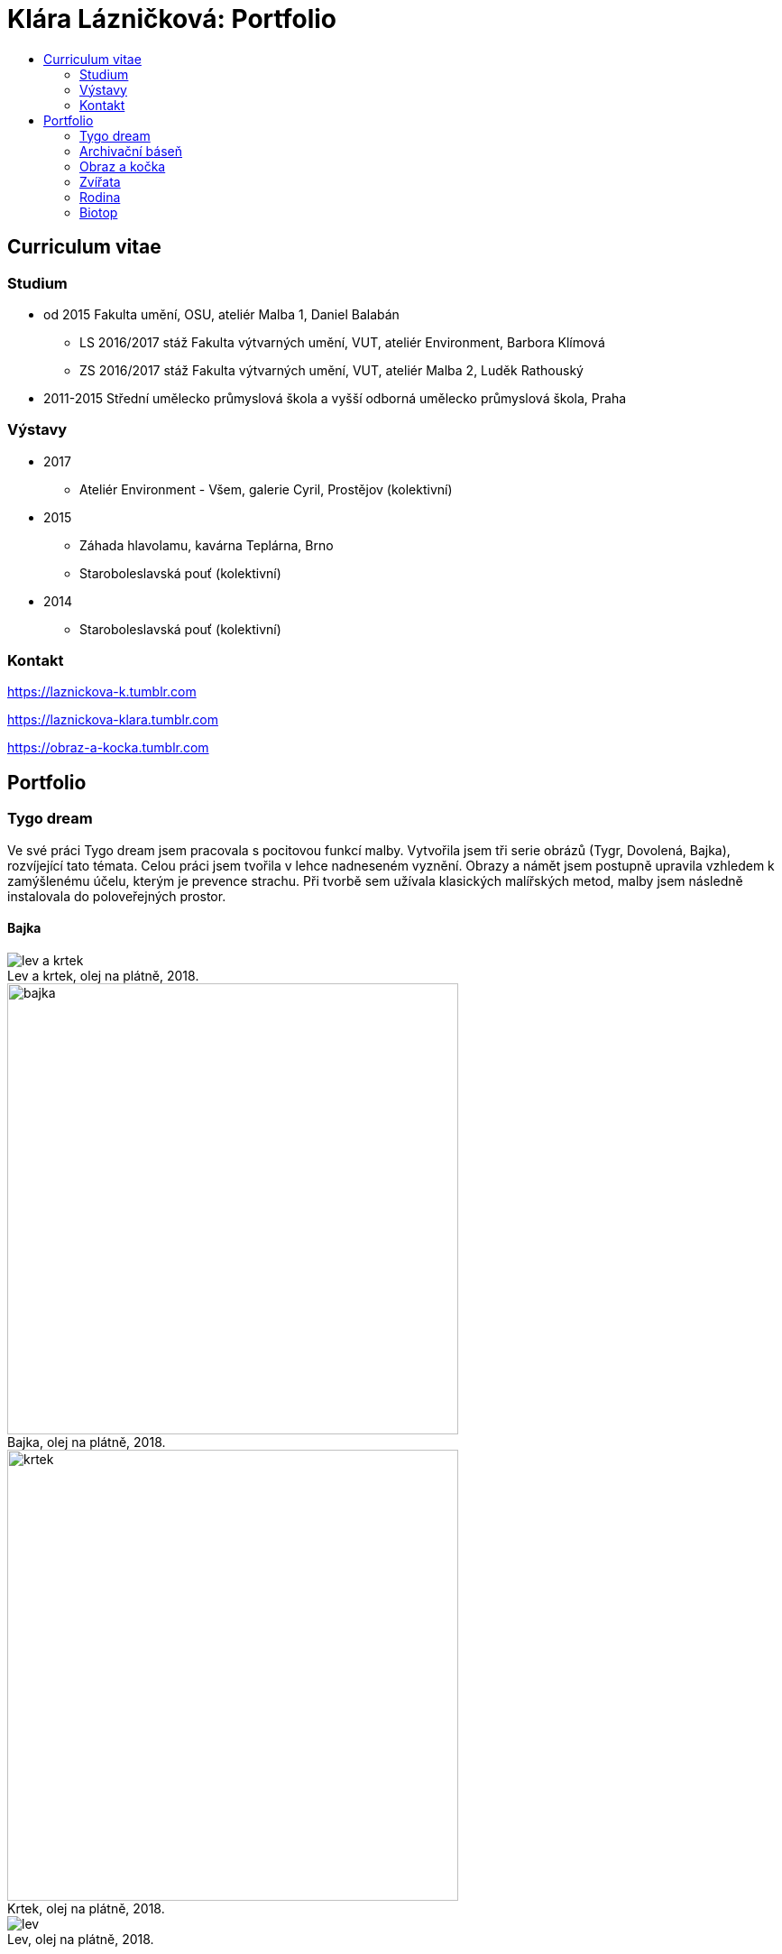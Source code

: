 [[klara-laznickova]]
= Klára Lázničková: Portfolio
:icons:
:imagesdir: img
:toc: macro
:toc-title:
:toclevels: 2
:figure-caption!:

toc::[]

== Curriculum vitae

=== Studium

* od 2015 Fakulta umění, OSU, ateliér Malba 1, Daniel Balabán
** LS 2016/2017 stáž Fakulta výtvarných umění, VUT, ateliér Environment, Barbora Klímová
** ZS 2016/2017 stáž Fakulta výtvarných umění, VUT, ateliér Malba 2, Luděk Rathouský
* 2011-2015 Střední umělecko průmyslová škola a vyšší odborná umělecko průmyslová škola, Praha

=== Výstavy

* 2017
** Ateliér Environment - Všem, galerie Cyril, Prostějov (kolektivní)
* 2015
** Záhada hlavolamu, kavárna Teplárna, Brno
** Staroboleslavská pouť (kolektivní)
* 2014
** Staroboleslavská pouť (kolektivní)

=== Kontakt

https://laznickova-k.tumblr.com

https://laznickova-klara.tumblr.com

https://obraz-a-kocka.tumblr.com

<<<

== Portfolio

=== Tygo dream

Ve své práci Tygo dream jsem pracovala s pocitovou funkcí malby.
Vytvořila jsem tři serie obrázů (Tygr, Dovolená, Bajka), rozvíjející tato témata.
Celou práci jsem tvořila v lehce nadneseném vyznění.
Obrazy a námět jsem postupně upravila vzhledem k zamýšlenému účelu, kterým je prevence strachu.
Při tvorbě sem užívala klasických malířských metod, malby jsem následně instalovala do poloveřejných prostor.

[[tygo-dream-bajka]]
==== Bajka

.Lev a krtek, olej na plátně, 2018.
image::9-tygodream-bajka/lev-a-krtek.jpg[]
.Bajka, olej na plátně, 2018.
image::9-tygodream-bajka/bajka.jpg[,500]
.Krtek, olej na plátně, 2018.
image::9-tygodream-bajka/krtek.jpg[,500]
.Lev, olej na plátně, 2018.
image::9-tygodream-bajka/lev.jpg[]

<<<
[[tygo-dream-palma-more-slunce]]
==== Dovolená: palma, moře, slunce

.Plato, olej na plátně, 2018.
image::8-tygodream-palma-more-slunce/plato.jpg[]
.Orion, olej na plátně, 2018.
image::8-tygodream-palma-more-slunce/orion.jpg[,570]
.Jahodová, olej na plátně, 2018.
image::8-tygodream-palma-more-slunce/jahodova.jpg[,570]
.Margot, olej na plátně, 2018.
image::8-tygodream-palma-more-slunce/margot.jpg[,570]
.New Beetle, olej na plátně, 2018.
image::8-tygodream-palma-more-slunce/new-beetle.jpg[,570]
.Lev, olej na plátně, 2018.
image::8-tygodream-palma-more-slunce/lev.jpg[,500]
.Lusk, olej na plátně, 2018.
image::8-tygodream-palma-more-slunce/lusk.jpg[,500]


<<<
[[zvrchu-tygo-dream]]
==== Zvrchu

Situace/zatiší malovaná zvrchu, věci ztrácí svou hmotu, objekty jsou obsahově vyprázdněné, stavají se pouze abstraktní kompozicí.

.Předložka, olej na plátně, 2018.
image::7-tygodream-zvrchu/predlozka.jpg[,500]
.Tygr, olej na plátně, 2017.
image::7-tygodream-zvrchu/tygr.jpg[,500]
.Koně, olej na plátně, 2017.
image::7-tygodream-zvrchu/kone.jpg[,400]
.Zátiší, olej na plátně, 2017.
image::7-tygodream-zvrchu/zatisi.jpg[,400]
.Tygo dream, olej na plátně, 2017.
image::7-tygodream-zvrchu/tygo-dream.jpg[,470]
.Křeslo, olej na plátně, 2017.
image::7-tygodream-zvrchu/kreslo.jpg[,470]

<<<
[[tygri-tygo-dream]]
==== Tygři

Tygr jako popkulturní lightmotiv, lehce čitelný symbol pro diváka, zejména díky častému využívání v reklamě. 

.Tygr, olej na plátně, 2018.
image::6-tygodream-tygri/tygr1.jpg[,470]
.Tygr, olej na plátně, 2018.
image::6-tygodream-tygri/tygr3.jpg[,470]
.Tygr, olej na plátně, 2018.
image::6-tygodream-tygri/tygr2.jpg[,700]
.Tygr, olej na plátně, 2018.
image::6-tygodream-tygri/tygr4.jpg[,400]
.Tygonanas, olej na plátně, 2018.
image::6-tygodream-tygri/tygonanas.jpg[,400]

<<<
[[archivacni-basen]]
=== Archivační báseň

<<<
[[obraz-a-kocka]]
=== Obraz a kočka

.Obraz a kočka, text, 2016.
image::4-obraz-a-kocka/text.jpg[,650]
.Obraz a kočka: instalace, pohled do instalace, 2016.
image::4-obraz-a-kocka/instalace.jpg[,500]
.Obraz a kočka: infiltrace, pohled do instalace, 2016.
image::4-obraz-a-kocka/infiltrace1.jpg[,500]
.Obraz a kočka: infiltrace, pohled do instalace, 2016.
image::4-obraz-a-kocka/infiltrace2.jpg[,500]
.Obraz a kočka: škrabadla, pohled do instalace, 2016.
image::4-obraz-a-kocka/skrabadla.jpg[]

<<<
[[zvirata]]
=== Zvířata

Snažím se o vyprázdnění motivu a vnímání subjektu v abstraktní rovině.
Jde mi o zachycení tělesné konstituce zvířete v různých situacích, pozicích nebo fázích pohybu kdy je vnímána její hmota jako určitý abstraktní tvar.
Ten je dále uchopován, oprošťován od zbytečných šumů a využíván ve prospěch kompozice.
U skupiny zvířat kromě jejich samotné konstituce, sleduji jejich pohyb v prostoru zahrady a snažím se zachytit jimi utvářené kompozice.
Rámy jsou potažené alternativním materiálem (deky, ručníky), jehož struktura může připomínat povrch zvířat (srst, pěří), ale zároveň je vybrán kvůli své hrubosti, která výškou chlupu znesnadňuje malbu v detailu a tudíž dochází ke zjednodušení motivu až k abstraktní podobě.

.Kočky, olej na plátně, 2016.
image::3-zvirata/kocky1.jpg[,400]
.Kočky, olej na plátně, 2016.
image::3-zvirata/kocky2.jpg[,400]
.Kočky, olej na plátně, 2016.
image::3-zvirata/kocky3.jpg[,500]
.Kočky, olej na plátně, 2016.
image::3-zvirata/kocky4.jpg[,500]
.Kočky, olej na plátně, 2016.
image::3-zvirata/kocky5.jpg[,500]
.Kočky, olej na plátně, 2016.
image::3-zvirata/kocky6.jpg[,500]
.Kočky, olej na plátně, 2016.
image::3-zvirata/kocky7.jpg[,600]
.Kočky, olej na plátně, 2016.
image::3-zvirata/kocky8.jpg[,600]
.Kočky, olej na plátně, 2016.
image::3-zvirata/kocky9.jpg[,600]
.Kuřata, olej na plátně, 2016.
image::3-zvirata/kurata.jpg[,600]
//.Kachny, olej na plátně, 2016.
//image::zvirata/kachny.jpg[,500]
.Pes, olej na plátně, 2016.
image::3-zvirata/pes.jpg[,600]
.Slepice, olej na plátně, 2016.
image::3-zvirata/slepice.jpg[,600]
.Zahrada, 120x120cm, tuš a olej na plátně, 2016.
image::3-zvirata/zahrada1.jpg[,450]
.Zahrada, 120x120cm, tuš a olej na plátně, 2016.
image::3-zvirata/zahrada2.jpg[,450]
//#.Zahrada, 120x120cm, tuš a olej na plátně, 2016.
//image::zvirata/zahrada3.jpg[,500]

<<<
[[rodina]]
=== Rodina

Důležité je hledání zajímavých momentů nebo i jen kompozic v mém bezprostředním okolí.
Obrazy jsou oproštěné od přílišné a nepotřebné či nechtěné reality.
Toto nepotřebné je vybíráno autoselektivně dle mého estetického cítění.

.Batůžek, 105x140cm, olej na plátně, 2016.
image::2-rodina/batuzek.jpg[]
.Deathfolk, 120x120cm, olej na plátně, 2016.
image::2-rodina/deathfolk.jpg[,500]
.Obývák, 70x100cm, olej na plátně, 2016.
image::2-rodina/obyvak.jpg[,500]
//Bela, 55x60cm, olej na plátně, 2016.
//image::rodina/bela.jpg[,500]
.Eskimáci, 110x110cm, olej na plátně, 2016.
image::2-rodina/eskimaci.jpg[,500]
.Anežka, 80x80cm, olej na plátně, 2016.
image::2-rodina/anezka.jpg[,500]

<<<
[[biotop]]
=== Biotop

Práce se týkala vztahu věcí k jejich majiteli v určitém prostředí, zajímá mě zkoumat,
jestli je rozpoložení předmětů v místě kde se pohybujeme - žijeme nahodilé nebo uvědomělé, jestli věci okolo nás něco o někom/něčem(o jejich majiteli) vypovídájí.
Nad věcmi přemýšlím jak nad florou/faunou, která indikuje své prostředí.
Tento soubor maleb vnímám jako biotop (sociotop), kde si věci snažím představit jako indikátory, ukazující vlastnosti, povahové rysy, záliby, styl života obyvatelů daného místa.
Vytvořené prostředí nemá být jedno reálné místo, obrazy představují určité segmenty různých míst která jsem považovala za klíčová pro dané osoby. 
Přenosem myšlenky skrze mou malbu se však nejspíš tento biotop definující prarodiče stává do jisté míry spíše mým prostředím.

.Biotop, rozměr variabilní, instalace, 2016.
image::1-biotop/biotop-instalace.jpg[]
.Mandril, 35x40cm, olej na plátně, 2016.
image::1-biotop/mandril.jpg[]
.Kytka, 20x20cm, olej na plátně, 2016.
image::1-biotop/kytka1.jpg[,300]
.Kytka, 20x20cm, olej na plátně, 2016.
image::1-biotop/kytka2.jpg[,300]
.Kachna, 20x20cm, olej na plátně, 2016.
image::1-biotop/kachna.jpg[,300]
//.Ptáčci, 65x120cm, olej na plátně, 2016.
//image::biotop/ptacci.jpg[,500]
.Kočky, 130x120cm, olej na plátně, 2016.
image::1-biotop/kocky.jpg[,500]
.Polička, 80x100cm, olej na plátně, 2016.
image::1-biotop/policka1.jpg[,500]
.Polička, 80x120cm, olej na plátně, 2016.
image::1-biotop/policka2.jpg[,500]
.Úprka, 70x70cm, olej na plátně, 2016.
image::1-biotop/uprka.jpg[,500]
.Chata, 65x75cm, olej na plátně, 2016.
image::1-biotop/chata1.jpg[,500]
.Chata, 40x50cm, olej na plátně, 2016.
image::1-biotop/chata2.jpg[,500]
